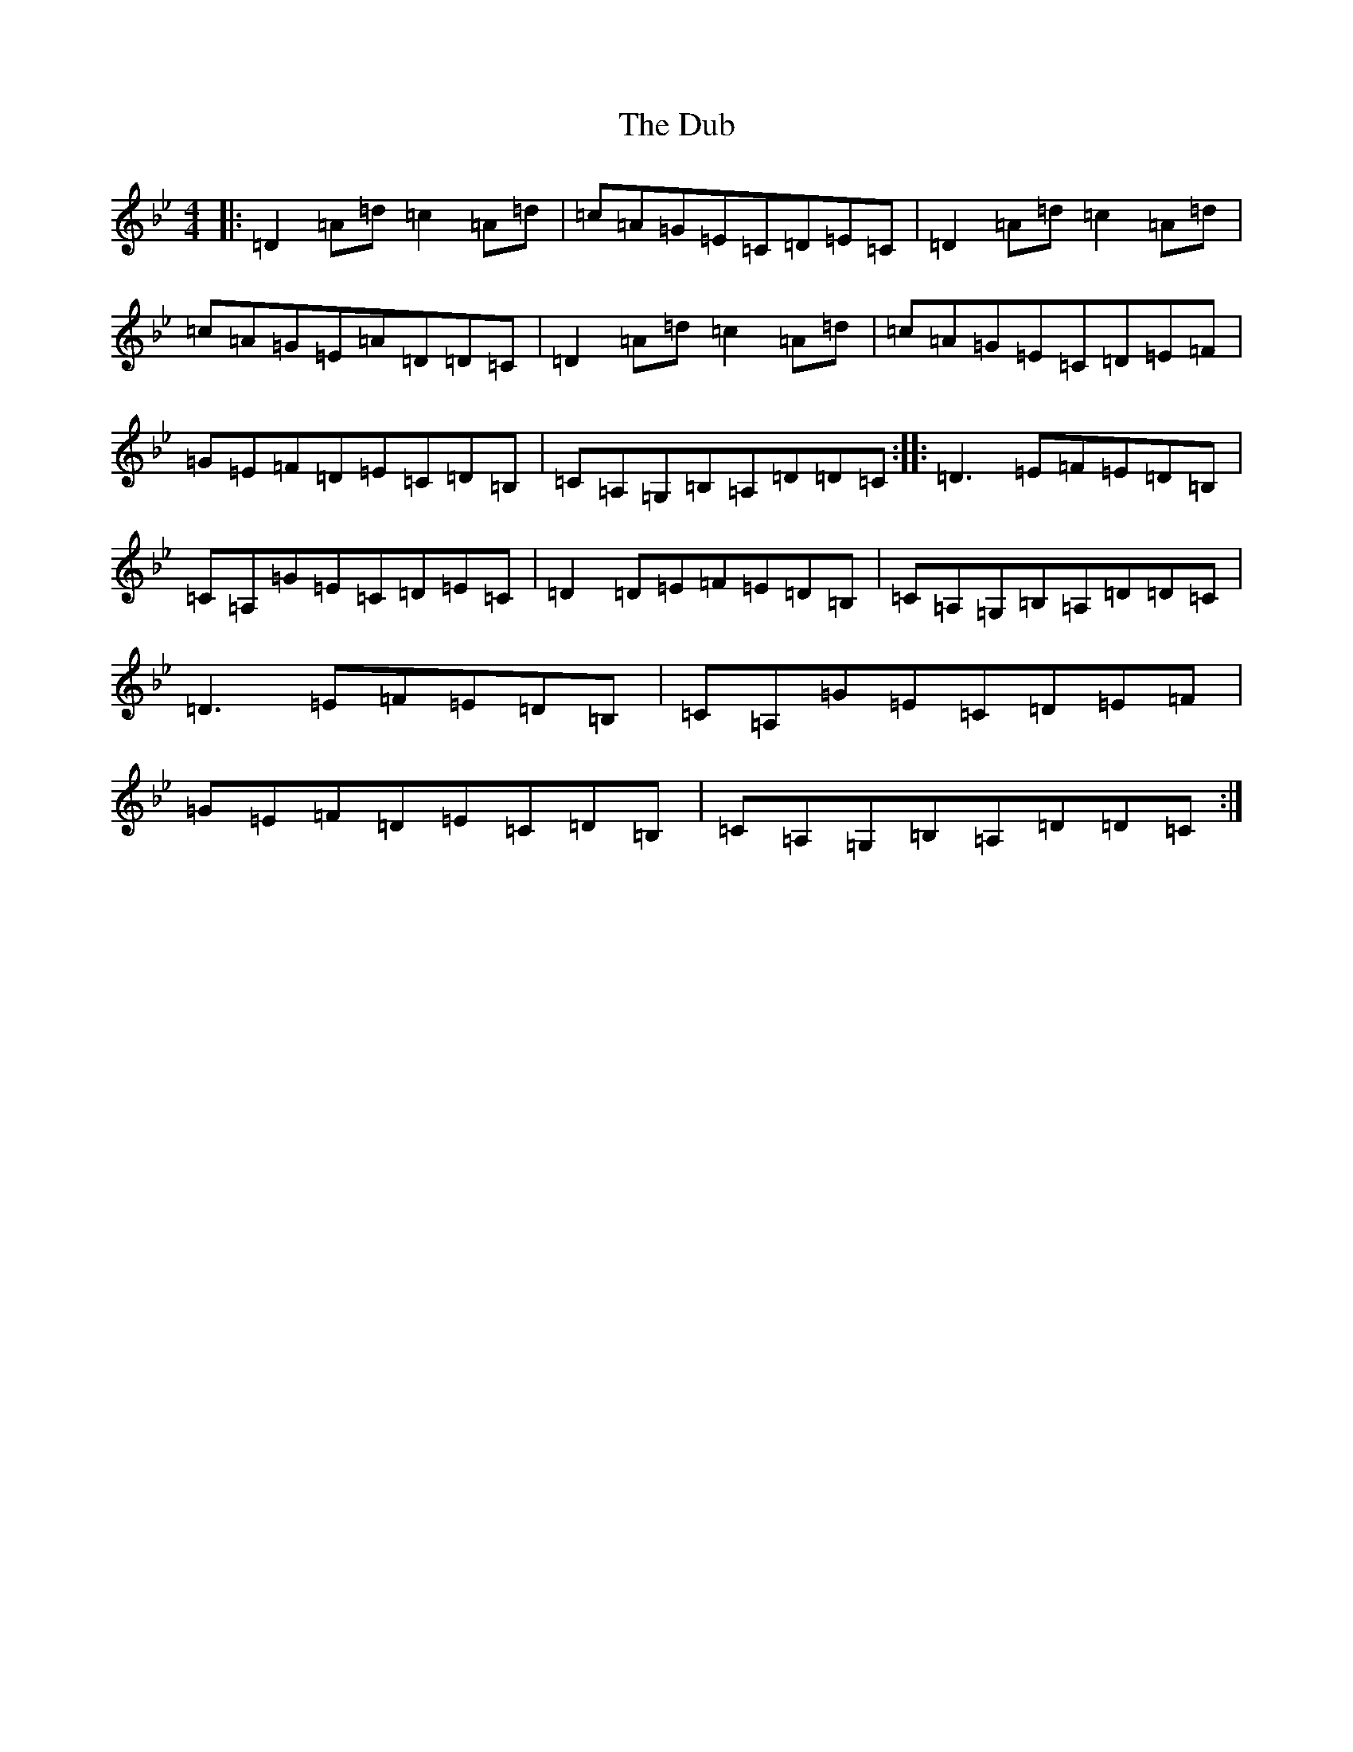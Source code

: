 X: 5729
T: Dub, The
S: https://thesession.org/tunes/1975#setting1975
Z: A Dorian
R: reel
M:4/4
L:1/8
K: C Dorian
|:=D2=A=d=c2=A=d|=c=A=G=E=C=D=E=C|=D2=A=d=c2=A=d|=c=A=G=E=A=D=D=C|=D2=A=d=c2=A=d|=c=A=G=E=C=D=E=F|=G=E=F=D=E=C=D=B,|=C=A,=G,=B,=A,=D=D=C:||:=D3=E=F=E=D=B,|=C=A,=G=E=C=D=E=C|=D2=D=E=F=E=D=B,|=C=A,=G,=B,=A,=D=D=C|=D3=E=F=E=D=B,|=C=A,=G=E=C=D=E=F|=G=E=F=D=E=C=D=B,|=C=A,=G,=B,=A,=D=D=C:|